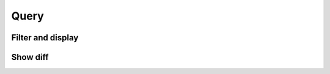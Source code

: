 =====
Query
=====

Filter and display
==================

.. argparse::
   :filename: ../query.py
   :func: parser
   :prog: query.py

Show diff
=========

.. argparse::
   :filename: ../diff.py
   :func: parser
   :prog: diff.py
